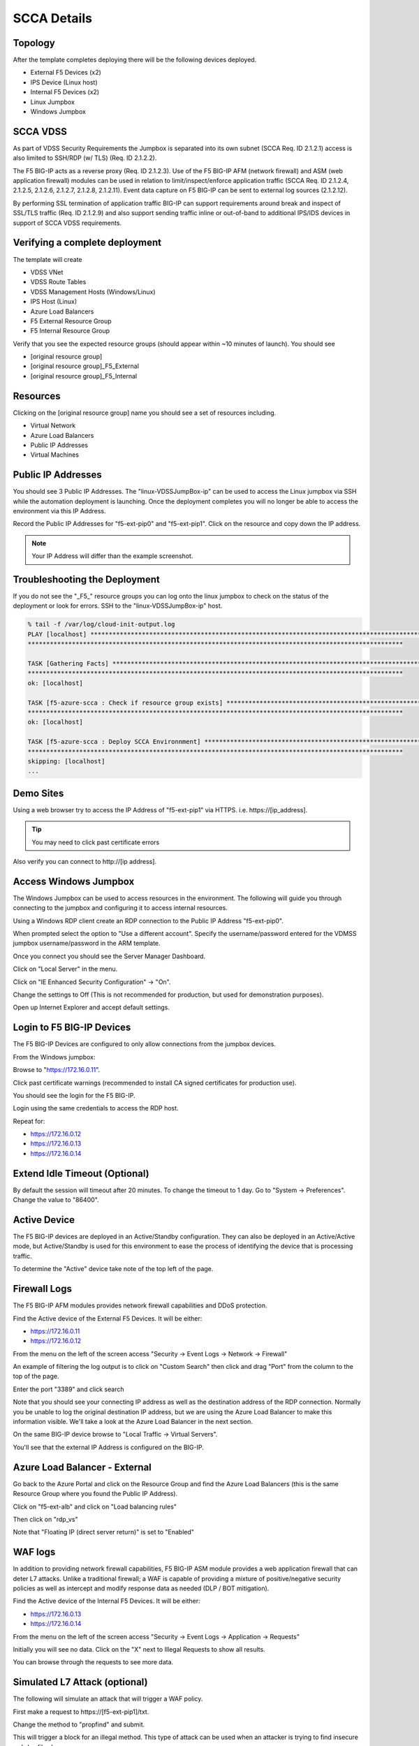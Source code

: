 SCCA Details
------------

Topology
~~~~~~~~

After the template completes deploying there will be the following devices deployed.

* External F5 Devices (x2)
* IPS Device (Linux host)
* Internal F5 Devices (x2)
* Linux Jumpbox
* Windows Jumpbox

.. image:: /_static/deployed-topology.png
  :scale: 30%

SCCA VDSS
~~~~~~~~~

As part of VDSS Security Requirements the Jumpbox is separated into its own subnet (SCCA Req. ID 2.1.2.1) access is also limited to SSH/RDP (w/ TLS) (Req. ID 2.1.2.2).

The F5 BIG-IP acts as a reverse proxy (Req. ID 2.1.2.3).  Use of the F5 BIG-IP AFM (network firewall) and ASM (web application firewall) modules can be used in relation to limit/inspect/enforce application traffic (SCCA Req. ID 2.1.2.4, 2.1.2.5, 2.1.2.6, 2.1.2.7, 2.1.2.8, 2.1.2.11).  Event data capture on F5 BIG-IP can be sent to external log sources (2.1.2.12).

By performing SSL termination of application traffic BIG-IP can support requirements around break and inspect of SSL/TLS traffic (Req. ID 2.1.2.9) and also support sending traffic inline or out-of-band to additional IPS/IDS devices in support of SCCA VDSS requirements.

Verifying a complete deployment
~~~~~~~~~~~~~~~~~~~~~~~~~~~~~~~

The template will create

* VDSS VNet
* VDSS Route Tables
* VDSS Management Hosts (Windows/Linux)
* IPS Host (Linux)
* Azure Load Balancers
* F5 External Resource Group
* F5 Internal Resource Group

Verify that you see the expected resource groups (should appear within ~10 minutes of launch).  You should see

* [original resource group]
* [original resource group]_F5_External
* [original resource group]_F5_Internal

.. image:: /_static/expected-resource-groups.png
  :scale: 30%

Resources
~~~~~~~~~

Clicking on the [original resource group] name you should see a set of resources including.

* Virtual Network
* Azure Load Balancers
* Public IP Addresses
* Virtual Machines

.. image:: /_static/expected-resources.png
  :scale: 30%

Public IP Addresses
~~~~~~~~~~~~~~~~~~~

You should see 3 Public IP Addresses.  The "linux-VDSSJumpBox-ip" can be used to access the Linux jumpbox via SSH while the automation deployment is launching.  Once the deployment completes you will no longer be able to access the environment via this IP Address.

Record the Public IP Addresses for "f5-ext-pip0" and "f5-ext-pip1".  Click on the resource and copy down the IP address.

.. image:: /_static/public-ip-address-detail.png
  :scale: 30%

.. note:: Your IP Address will differ than the example screenshot.

Troubleshooting the Deployment
~~~~~~~~~~~~~~~~~~~~~~~~~~~~~~

If you do not see the "_F5_"  resource groups you can log onto the linux jumpbox to check on the status of the deployment or look for errors.  SSH to the "linux-VDSSJumpBox-ip" host.

.. code-block:: none

  % tail -f /var/log/cloud-init-output.log
  PLAY [localhost] ********************************************************************************************
  ******************************************************************************************************

  TASK [Gathering Facts] **************************************************************************************
  ******************************************************************************************************
  ok: [localhost]

  TASK [f5-azure-scca : Check if resource group exists] *******************************************************
  ******************************************************************************************************
  ok: [localhost]

  TASK [f5-azure-scca : Deploy SCCA Environnment] *************************************************************
  ******************************************************************************************************
  skipping: [localhost]
  ...


Demo Sites
~~~~~~~~~~

Using a web browser try to access the IP Address of "f5-ext-pip1" via HTTPS.  i.e. https\://[ip_address].

.. image:: /_static/demo-https.png
  :scale: 50%

.. tip:: You may need to click past certificate errors

Also verify you can connect to http\://[ip address].

.. image:: /_static/demo-http.png
  :scale: 50%

Access Windows Jumpbox
~~~~~~~~~~~~~~~~~~~~~~

The Windows Jumpbox can be used to access resources in the environment.  The following will guide you through connecting to the jumpbox and configuring it to access internal resources.

Using a Windows RDP client create an RDP connection to the Public IP Address "f5-ext-pip0".

.. image:: /_static/rdp-client.png
  :scale: 30%

When prompted select the option to "Use a different account".  Specify the username/password entered for the VDMSS jumpbox username/password in the ARM template.

.. image:: /_static/rdp-client-login.png
  :scale: 30%

Once you connect you should see the Server Manager Dashboard.

.. image:: /_static/rdp-desktop.png
  :scale: 30%

Click on "Local Server" in the menu.

.. image:: /_static/local-server-menu.png
  :scale: 50%

Click on "IE Enhanced Security Configuration" -> "On".

.. image:: /_static/ie-security-settings.png
  :scale: 50%

Change the settings to Off (This is not recommended for production, but used for demonstration purposes).

.. image:: /_static/ie-security-settings-disable.png
  :scale: 50%

Open up Internet Explorer and accept default settings.

.. image:: /_static/ie-default-settings.png
  :scale: 50%

Login to F5 BIG-IP Devices
~~~~~~~~~~~~~~~~~~~~~~~~~~

The F5 BIG-IP Devices are configured to only allow connections from the jumpbox devices.

From the Windows jumpbox:

Browse to "https://172.16.0.11".

Click past certificate warnings (recommended to install CA signed certificates for production use).

.. image:: /_static/ie-cert-error.png
  :scale: 50%

You should see the login for the F5 BIG-IP.

.. image:: /_static/ie-bigip-login.png
  :scale: 50%

Login using the same credentials to access the RDP host.

Repeat for:

* https://172.16.0.12
* https://172.16.0.13
* https://172.16.0.14

.. image:: /_static/ie-bigip-tabs.png
  :scale: 50%

Extend Idle Timeout (Optional)
~~~~~~~~~~~~~~~~~~~~~~~~~~~~~~

By default the session will timeout after 20 minutes.  To change the timeout to 1 day.  Go to "System -> Preferences".  Change the value to "86400".

.. image:: /_static/bigip-idle-timeout.png
  :scale: 50%

Active Device
~~~~~~~~~~~~~

The F5 BIG-IP devices are deployed in an Active/Standby configuration.  They can also be deployed in an Active/Active mode, but Active/Standby is used for this environment to ease the process of identifying the device that is processing traffic.

To determine the "Active" device take note of the top left of the page.

.. image:: /_static/bigip-external-active.png
  :scale: 50%

Firewall Logs
~~~~~~~~~~~~~

The F5 BIG-IP AFM modules provides network firewall capabilities and DDoS protection.

Find the Active device of the External F5 Devices.  It will be either:

* https://172.16.0.11
* https://172.16.0.12

From the menu on the left of the screen access "Security -> Event Logs -> Network -> Firewall"

.. image:: /_static/bigip-logs-firewall-menu.png
  :scale: 75%

An example of filtering the log output is to click on "Custom Search" then click and drag "Port" from the column to the top of the page.

.. image:: /_static/bigip-afm-custom-search.png
  :scale: 75%

Enter the port "3389" and click search

.. image:: /_static/big-afm-custom-search-port.png
  :scale: 100%

Note that you should see your connecting IP address as well as the destination address of the RDP connection.  Normally you be unable to log the original destination IP address, but we are using the Azure Load Balancer to make this information visible.  We'll take a look at the Azure Load Balancer in the next section.

.. image:: /_static/bigip-afm-logs-ip.png
  :scale: 100%

On the same BIG-IP device browse to "Local Traffic -> Virtual Servers".

.. image:: /_static/bigip-ltm-vs-menu.png
  :scale: 75%

You'll see that the external IP Address is configured on the BIG-IP.

.. image:: /_static/bigip-ltm-vs-list.png
  :scale: 100%


Azure Load Balancer - External
~~~~~~~~~~~~~~~~~~~~~~~~~~~~~~~

Go back to the Azure Portal and click on the Resource Group and find the Azure Load Balancers (this is the same Resource Group where you found the Public IP Address).

.. image:: /_static/azure-rg-lb-list.png
  :scale: 50%

Click on "f5-ext-alb" and click on "Load balancing rules"

.. image:: /_static/azure-alb-menu.png
  :scale: 50%

Then click on "rdp_vs"

.. image:: /_static/azure-alb-rules.png
  :scale: 50%

Note that "Floating IP (direct server return)" is set to "Enabled"

.. image:: /_static/azure-alb-rule-detail.png
  :scale: 50%

WAF logs
~~~~~~~~

In addition to providing network firewall capabilities, F5 BIG-IP ASM module provides a web application firewall that can deter L7 attacks.  Unlike a traditional firewall; a WAF is capable of providing a mixture of positive/negative security policies as well as intercept and modify response data as needed (DLP / BOT mitigation).


Find the Active device of the Internal F5 Devices.  It will be either:

* https://172.16.0.13
* https://172.16.0.14

From the menu on the left of the screen access "Security -> Event Logs -> Application -> Requests"

.. image:: /_static/bigip-asm-logs-menu.png
  :scale: 50%

Initially you will see no data.  Click on the "X" next to Illegal Requests to show all results.

.. image:: /_static/bigip-asm-logs-no-requests.png
  :scale: 50%

You can browse through the requests to see more data.

.. image:: /_static/bigip-asm-logs-details.png
  :scale: 50%

Simulated L7 Attack (optional)
~~~~~~~~~~~~~~~~~~~~~~~~~~~~~~

The following will simulate an attack that will trigger a WAF policy.

First make a request to https\://[f5-ext-pip1]/txt.

.. image:: /_static/asm-simulated-attack-postman.png
  :scale: 50%

Change the method to "propfind" and submit.

.. image:: /_static/asm-simulated-attack.png
  :scale: 50%

This will trigger a block for an illegal method.  This type of attack can be used when an attacker is trying to find insecure webdav file shares.
